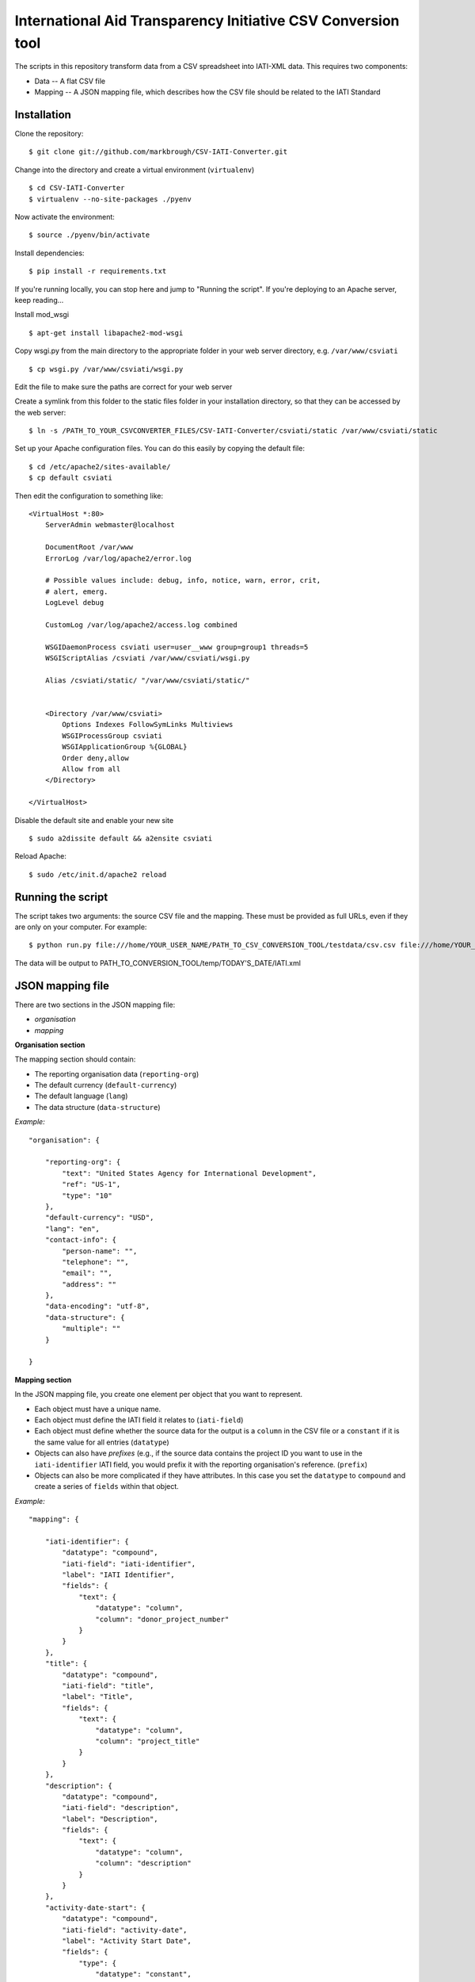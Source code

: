 International Aid Transparency Initiative CSV Conversion tool
=============================================================

The scripts in this repository transform data from a CSV spreadsheet
into IATI-XML data. This requires two components:

* Data -- A flat CSV file
* Mapping -- A JSON mapping file, which describes how the CSV file should be related to the IATI Standard

Installation
------------

Clone the repository:

::

    $ git clone git://github.com/markbrough/CSV-IATI-Converter.git


Change into the directory and create a virtual environment (``virtualenv``)

::

    $ cd CSV-IATI-Converter
    $ virtualenv --no-site-packages ./pyenv

Now activate the environment:

::

    $ source ./pyenv/bin/activate

Install dependencies:

::

    $ pip install -r requirements.txt


If you're running locally, you can stop here and jump to "Running the script". If you're deploying to an Apache server, keep reading...

Install mod_wsgi

::
    
    $ apt-get install libapache2-mod-wsgi

Copy wsgi.py from the main directory to the appropriate folder in your web server directory, e.g. ``/var/www/csviati``

::
    
    $ cp wsgi.py /var/www/csviati/wsgi.py

Edit the file to make sure the paths are correct for your web server


Create a symlink from this folder to the static files folder in your installation directory, so that they can be accessed by the web server:

::
    
    $ ln -s /PATH_TO_YOUR_CSVCONVERTER_FILES/CSV-IATI-Converter/csviati/static /var/www/csviati/static


Set up your Apache configuration files. You can do this easily by copying the default file:

::
    
    $ cd /etc/apache2/sites-available/
    $ cp default csviati

Then edit the configuration to something like:

::
    
    <VirtualHost *:80>
        ServerAdmin webmaster@localhost

        DocumentRoot /var/www
        ErrorLog /var/log/apache2/error.log

        # Possible values include: debug, info, notice, warn, error, crit,
        # alert, emerg.
        LogLevel debug

        CustomLog /var/log/apache2/access.log combined

        WSGIDaemonProcess csviati user=user__www group=group1 threads=5
        WSGIScriptAlias /csviati /var/www/csviati/wsgi.py

        Alias /csviati/static/ "/var/www/csviati/static/"


        <Directory /var/www/csviati>
            Options Indexes FollowSymLinks Multiviews
            WSGIProcessGroup csviati
            WSGIApplicationGroup %{GLOBAL}
            Order deny,allow
            Allow from all
        </Directory>

    </VirtualHost>

Disable the default site and enable your new site

::
    
    $ sudo a2dissite default && a2ensite csviati

Reload Apache:

::
    
    $ sudo /etc/init.d/apache2 reload


Running the script
------------------

The script takes two arguments: the source CSV file and the mapping. 
These must be provided as full URLs, even if they are only on your computer. For example:

::

    $ python run.py file:///home/YOUR_USER_NAME/PATH_TO_CSV_CONVERSION_TOOL/testdata/csv.csv file:///home/YOUR_USER_NAME/PATH_TO_CSV_CONVERSION_TOOL/testdata/json.json

The data will be output to PATH_TO_CONVERSION_TOOL/temp/TODAY'S_DATE/IATI.xml

JSON mapping file
-----------------

There are two sections in the JSON mapping file:

* `organisation`
* `mapping` 

**Organisation section**

The mapping section should contain:

* The reporting organisation data (``reporting-org``)
* The default currency (``default-currency``)
* The default language (``lang``)
* The data structure (``data-structure``)

*Example:*
::

    "organisation": {

        "reporting-org": {
            "text": "United States Agency for International Development",
            "ref": "US-1",
            "type": "10"
        },
        "default-currency": "USD",
        "lang": "en",
        "contact-info": {
            "person-name": "",
            "telephone": "",
            "email": "",
            "address": ""
        },
        "data-encoding": "utf-8",
        "data-structure": {
            "multiple": ""
        }

    }


**Mapping section**

In the JSON mapping file, you create one element per object that you 
want to represent.

* Each object must have a unique name.
* Each object must define the IATI field it relates to (``iati-field``)
* Each object must define whether the source data for the output is a ``column`` in the CSV file or a ``constant`` if it is the same value for all entries (``datatype``)
* Objects can also have *prefixes* (e.g., if the source data contains the project ID you want to use in the ``iati-identifier`` IATI field, you would prefix it with the reporting organisation's reference. (``prefix``)
* Objects can also be more complicated if they have attributes. In this case you set the ``datatype`` to ``compound`` and create a series of ``fields`` within that object.

*Example:*
::

    "mapping": {

        "iati-identifier": {
            "datatype": "compound",
            "iati-field": "iati-identifier",
            "label": "IATI Identifier",
            "fields": {
                "text": {
                    "datatype": "column",
                    "column": "donor_project_number"
                }
            }
        },
        "title": {
            "datatype": "compound",
            "iati-field": "title",
            "label": "Title",
            "fields": {
                "text": {
                    "datatype": "column",
                    "column": "project_title"
                }
            }
        },
        "description": {
            "datatype": "compound",
            "iati-field": "description",
            "label": "Description",
            "fields": {
                "text": {
                    "datatype": "column",
                    "column": "description"
                }
            }
        },
        "activity-date-start": {
            "datatype": "compound",
            "iati-field": "activity-date",
            "label": "Activity Start Date",
            "fields": {
                "type": {
                    "datatype": "constant",
                    "constant": "start-planned"
                },
                "iso-date": {
                    "datatype": "constant",
                    "constant": "2010-01-01"
                },
                "text": {
                    "datatype": "constant",
                    "constant": "2010-01-01"
                }
            }
        },
        "activity-date-end": {
            "datatype": "compound",
            "iati-field": "activity-date",
            "label": "Activity End Date",
            "fields": {
                "type": {
                    "datatype": "constant",
                    "constant": "planned-end"
                },
                "iso-date": {
                    "datatype": "constant",
                    "constant": "2010-12-31"
                },
                "text": {
                    "datatype": "constant",
                    "constant": "2010-12-31"
                }
            }
        },
        "recipient-country": {
            "datatype": "compound",
            "iati-field": "recipient-country",
            "label": "Recipient Country",
            "fields": {
                "text": {
                    "datatype": "column",
                    "column": "recipient_country"
                },
                "code": {
                    "datatype": "constant",
                    "constant": "TZ"
                }
            }
        },
        "funding-organisation": {
            "datatype": "compound",
            "iati-field": "participating-org",
            "label": "Funding Organisation",
            "fields": {
                "role": {
                    "datatype": "constant",
                    "constant": "funding"
                },
                "text": {
                    "datatype": "constant",
                    "constant": "United States"
                },
                "ref": {
                    "datatype": "constant",
                    "constant": "US"
                },
                "type": {
                    "datatype": "constant",
                    "constant": "10"
                }
            }
        },
        "extending-organisation": {
            "datatype": "compound",
            "iati-field": "participating-org",
            "label": "Extending Organisation",
            "fields": {
                "role": {
                    "datatype": "constant",
                    "constant": "extending"
                },
                "text": {
                    "datatype": "constant",
                    "constant": "USAID"
                },
                "ref": {
                    "datatype": "constant",
                    "constant": "US-1"
                },
                "type": {
                    "datatype": "constant",
                    "constant": "10"
                }
            }
        },
        "implementing-organisation": {
            "datatype": "compound",
            "iati-field": "participating-org",
            "label": "Implementing Organisation",
            "fields": {
                "role": {
                    "datatype": "constant",
                    "constant": "implementing"
                },
                "text": {
                    "datatype": "column",
                    "column": "channel_name"
                },
                "ref": {
                    "datatype": "column",
                    "column": "channel_code"
                },
                "type": {
                    "datatype": "column",
                    "column": "channel_code"
                }
            }
        },
        "sectors": {
            "datatype": "compound",
            "iati-field": "sector",
            "label": "Sectors",
            "fields": {
                "text": {
                    "datatype": "column",
                    "column": "purpose_code"
                },
                "code": {
                    "datatype": "column",
                    "column": "purpose_code"
                },
                "vocab": {
                    "datatype": "constant",
                    "constant": "DAC"
                }
            }
        },
        "transaction": {
            "datatype": "transaction",
            "iati-field": "transaction",
            "label": "Transactions",
            "tdatafields": {
                "transaction_type": {
                    "label": "Transaction type",
                    "iati-field": "transaction-type",
                    "fields": {
                        "text": {
                            "datatype": "constant",
                            "constant": "Disbursement"
                        },
                        "code": {
                            "datatype": "constant",
                            "constant": "D"
                        }
                    }
                },
                "value": {
                    "label": "Transaction value",
                    "iati-field": "value",
                    "fields": {
                        "text": {
                            "datatype": "column",
                            "column": "abs_amt_extended"
                        },
                        "value-date": {
                            "datatype": "constant",
                            "constant": "2010-01-01"
                        }
                    }
                },
                "transaction-date": {
                    "label": "Transaction Date",
                    "iati-field": "transaction-date",
                    "fields": {
                        "iso-date": {
                            "datatype": "constant",
                            "constant": "2010-01-01"
                        },
                        "text": {
                            "datatype": "constant",
                            "constant": "2010-01-01"
                        }
                    }
                }
            }
        },
        "flow-type": {
            "datatype": "compound",
            "iati-field": "default-flow-type",
            "label": "User field: flow-type",
            "fields": {
                "code": {
                    "datatype": "column",
                    "column": "flow_type"
                },
                "text": {
                    "datatype": "column",
                    "column": "flow_type"
                }
            }
        },
        "finance-type": {
            "datatype": "compound",
            "iati-field": "default-finance-type",
            "label": "User field: finance-type",
            "fields": {
                "code": {
                    "datatype": "column",
                    "column": "finance_type"
                },
                "text": {
                    "datatype": "column",
                    "column": "finance_type"
                }
            }
        },
        "aid-type": {
            "datatype": "compound",
            "iati-field": "default-aid-type",
            "label": "User field: aid-type",
            "fields": {
                "code": {
                    "datatype": "column",
                    "column": "dac_typology"
                },
                "text": {
                    "datatype": "column",
                    "column": "dac_typology"
                }
            }
        },
        "activity-status": {
            "datatype": "compound",
            "iati-field": "activity-status",
            "label": "User field: activity-status",
            "fields": {
                "code": {
                    "datatype": "constant",
                    "constant": "2"
                },
                "text": {
                    "datatype": "constant",
                    "constant": "Implementation"
                }
            }
        },
        "commitments": {
            "datatype": "transaction",
            "iati-field": "transaction",
            "label": "User field: commitments",
            "tdatafields": {
                "transaction-type": {
                    "label": "Transaction Type",
                    "iati-field": "transaction-type",
                    "fields": {
                        "text": {
                            "datatype": "constant",
                            "constant": "Commitment"
                        },
                        "code": {
                            "datatype": "constant",
                            "constant": "C"
                        }
                    }
                },
                "value": {
                    "label": "Transaction Value",
                    "iati-field": "value",
                    "fields": {
                        "text": {
                            "datatype": "column",
                            "column": "abs_commitments"
                        },
                        "value-date": {
                            "datatype": "constant",
                            "constant": "2010-01-01"
                        }
                    }
                },
                "transaction-date": {
                    "label": "Transaction Date",
                    "iati-field": "transaction-date",
                    "fields": {
                        "iso-date": {
                            "datatype": "constant",
                            "constant": "2010-01-01"
                        },
                        "text": {
                            "datatype": "constant",
                            "constant": "2010-01-01"
                        }
                    }
                }
            }
        }

    }

